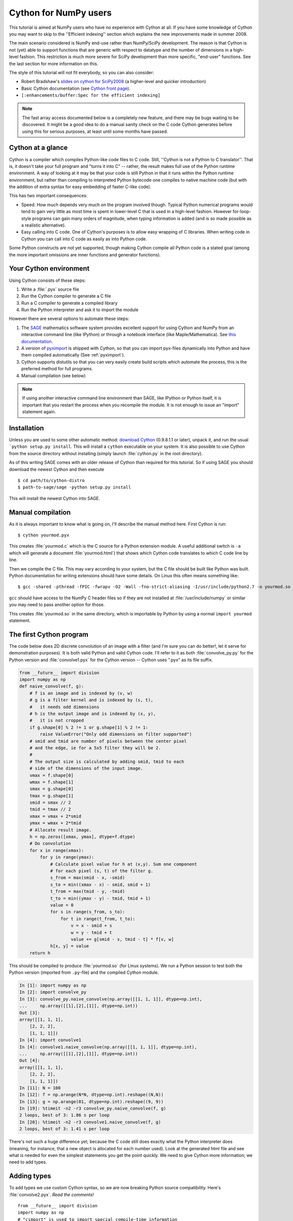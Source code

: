 .. highlight:: cython

.. _numpy_tutorial:

**************************
Cython for NumPy users
**************************

This tutorial is aimed at NumPy users who have no experience with Cython at
all. If you have some knowledge of Cython you may want to skip to the
''Efficient indexing'' section which explains the new improvements made in
summer 2008.

The main scenario considered is NumPy end-use rather than NumPy/SciPy
development. The reason is that Cython is not (yet) able to support functions
that are generic with respect to datatype and the number of dimensions in a
high-level fashion. This restriction is much more severe for SciPy development
than more specific, "end-user" functions. See the last section for more
information on this.

The style of this tutorial will not fit everybody, so you can also consider:

* Robert Bradshaw's `slides on cython for SciPy2008
  <http://wiki.sagemath.org/scipy08?action=AttachFile&do=get&target=scipy-cython.tgz>`_
  (a higher-level and quicker introduction)
* Basic Cython documentation (see `Cython front page <http://cython.org>`_).
* ``[:enhancements/buffer:Spec for the efficient indexing]``

.. Note::
    The fast array access documented below is a completely new feature, and
    there may be bugs waiting to be discovered. It might be a good idea to do
    a manual sanity check on the C code Cython generates before using this for
    serious purposes, at least until some months have passed.

Cython at a glance
====================

Cython is a compiler which compiles Python-like code files to C code. Still,
''Cython is not a Python to C translator''. That is, it doesn't take your full
program and "turns it into C" -- rather, the result makes full use of the
Python runtime environment. A way of looking at it may be that your code is
still Python in that it runs within the Python runtime environment, but rather
than compiling to interpreted Python bytecode one compiles to native machine
code (but with the addition of extra syntax for easy embedding of faster
C-like code).

This has two important consequences:

* Speed. How much depends very much on the program involved though. Typical Python numerical programs would tend to gain very little as most time is spent in lower-level C that is used in a high-level fashion. However for-loop-style programs can gain many orders of magnitude, when typing information is added (and is so made possible as a realistic alternative).
* Easy calling into C code. One of Cython's purposes is to allow easy wrapping
  of C libraries. When writing code in Cython you can call into C code as
  easily as into Python code.

Some Python constructs are not yet supported, though making Cython compile all
Python code is a stated goal (among the more important omissions are inner
functions and generator functions).

Your Cython environment
========================

Using Cython consists of these steps:

1. Write a :file:`.pyx` source file
2. Run the Cython compiler to generate a C file
3. Run a C compiler to generate a compiled library
4. Run the Python interpreter and ask it to import the module

However there are several options to automate these steps:

1. The `SAGE <http://sagemath.org>`_ mathematics software system provides
   excellent support for using Cython and NumPy from an interactive command
   line (like IPython) or through a notebook interface (like
   Maple/Mathematica). See `this documentation
   <http://www.sagemath.org/doc/prog/node40.html>`_.
2. A version of `pyximport <http://www.prescod.net/pyximport/>`_ is shipped
   with Cython, so that you can import pyx-files dynamically into Python and
   have them compiled automatically (See :ref:`pyximport`).
3. Cython supports distutils so that you can very easily create build scripts
   which automate the process, this is the preferred method for full programs.
4. Manual compilation (see below)

.. Note::
    If using another interactive command line environment than SAGE, like
    IPython or Python itself, it is important that you restart the process
    when you recompile the module. It is not enough to issue an "import"
    statement again.

Installation
=============

Unless you are used to some other automatic method:
`download Cython <http://cython.org/#download>`_ (0.9.8.1.1 or later), unpack it,
and run the usual ```python setup.py install``. This will install a
``cython`` executable on your system. It is also possible to use Cython from
the source directory without installing (simply launch :file:`cython.py` in the
root directory).

As of this writing SAGE comes with an older release of Cython than required
for this tutorial. So if using SAGE you should download the newest Cython and
then execute ::

    $ cd path/to/cython-distro
    $ path-to-sage/sage -python setup.py install

This will install the newest Cython into SAGE.

Manual compilation
====================

As it is always important to know what is going on, I'll describe the manual
method here. First Cython is run::

    $ cython yourmod.pyx

This creates :file:`yourmod.c` which is the C source for a Python extension
module. A useful additional switch is ``-a`` which will generate a document
:file:`yourmod.html`) that shows which Cython code translates to which C code
line by line.

Then we compile the C file. This may vary according to your system, but the C
file should be built like Python was built. Python documentation for writing
extensions should have some details. On Linux this often means something
like::

    $ gcc -shared -pthread -fPIC -fwrapv -O2 -Wall -fno-strict-aliasing -I/usr/include/python2.7 -o yourmod.so yourmod.c

``gcc`` should have access to the NumPy C header files so if they are not
installed at :file:`/usr/include/numpy` or similar you may need to pass another
option for those.

This creates :file:`yourmod.so` in the same directory, which is importable by
Python by using a normal ``import yourmod`` statement.

The first Cython program
==========================

The code below does 2D discrete convolution of an image with a filter (and I'm
sure you can do better!, let it serve for demonstration purposes). It is both
valid Python and valid Cython code. I'll refer to it as both
:file:`convolve_py.py` for the Python version and :file:`convolve1.pyx` for the
Cython version -- Cython uses ".pyx" as its file suffix.

.. code-block:: python

    from __future__ import division
    import numpy as np
    def naive_convolve(f, g):
        # f is an image and is indexed by (v, w)
        # g is a filter kernel and is indexed by (s, t),
        #   it needs odd dimensions
        # h is the output image and is indexed by (x, y),
        #   it is not cropped
        if g.shape[0] % 2 != 1 or g.shape[1] % 2 != 1:
            raise ValueError("Only odd dimensions on filter supported")
        # smid and tmid are number of pixels between the center pixel
        # and the edge, ie for a 5x5 filter they will be 2.
        #
        # The output size is calculated by adding smid, tmid to each
        # side of the dimensions of the input image.
        vmax = f.shape[0]
        wmax = f.shape[1]
        smax = g.shape[0]
        tmax = g.shape[1]
        smid = smax // 2
        tmid = tmax // 2
        xmax = vmax + 2*smid
        ymax = wmax + 2*tmid
        # Allocate result image.
        h = np.zeros([xmax, ymax], dtype=f.dtype)
        # Do convolution
        for x in range(xmax):
            for y in range(ymax):
                # Calculate pixel value for h at (x,y). Sum one component
                # for each pixel (s, t) of the filter g.
                s_from = max(smid - x, -smid)
                s_to = min((xmax - x) - smid, smid + 1)
                t_from = max(tmid - y, -tmid)
                t_to = min((ymax - y) - tmid, tmid + 1)
                value = 0
                for s in range(s_from, s_to):
                    for t in range(t_from, t_to):
                        v = x - smid + s
                        w = y - tmid + t
                        value += g[smid - s, tmid - t] * f[v, w]
                h[x, y] = value
        return h

This should be compiled to produce :file:`yourmod.so` (for Linux systems). We
run a Python session to test both the Python version (imported from
``.py``-file) and the compiled Cython module.

.. sourcecode:: ipython

    In [1]: import numpy as np
    In [2]: import convolve_py
    In [3]: convolve_py.naive_convolve(np.array([[1, 1, 1]], dtype=np.int),
    ...     np.array([[1],[2],[1]], dtype=np.int))
    Out [3]:
    array([[1, 1, 1],
        [2, 2, 2],
        [1, 1, 1]])
    In [4]: import convolve1
    In [4]: convolve1.naive_convolve(np.array([[1, 1, 1]], dtype=np.int),
    ...     np.array([[1],[2],[1]], dtype=np.int))
    Out [4]:
    array([[1, 1, 1],
        [2, 2, 2],
        [1, 1, 1]])
    In [11]: N = 100
    In [12]: f = np.arange(N*N, dtype=np.int).reshape((N,N))
    In [13]: g = np.arange(81, dtype=np.int).reshape((9, 9))
    In [19]: %timeit -n2 -r3 convolve_py.naive_convolve(f, g)
    2 loops, best of 3: 1.86 s per loop
    In [20]: %timeit -n2 -r3 convolve1.naive_convolve(f, g)
    2 loops, best of 3: 1.41 s per loop

There's not such a huge difference yet; because the C code still does exactly
what the Python interpreter does (meaning, for instance, that a new object is
allocated for each number used). Look at the generated html file and see what
is needed for even the simplest statements you get the point quickly. We need
to give Cython more information; we need to add types.

Adding types
=============

To add types we use custom Cython syntax, so we are now breaking Python source
compatibility. Here's :file:`convolve2.pyx`. *Read the comments!*  ::

    from __future__ import division
    import numpy as np
    # "cimport" is used to import special compile-time information
    # about the numpy module (this is stored in a file numpy.pxd which is
    # currently part of the Cython distribution).
    cimport numpy as np
    # We now need to fix a datatype for our arrays. I've used the variable
    # DTYPE for this, which is assigned to the usual NumPy runtime
    # type info object.
    DTYPE = np.int
    # "ctypedef" assigns a corresponding compile-time type to DTYPE_t. For
    # every type in the numpy module there's a corresponding compile-time
    # type with a _t-suffix.
    ctypedef np.int_t DTYPE_t
    # The builtin min and max functions works with Python objects, and are
    # so very slow. So we create our own.
    #  - "cdef" declares a function which has much less overhead than a normal
    #    def function (but it is not Python-callable)
    #  - "inline" is passed on to the C compiler which may inline the functions
    #  - The C type "int" is chosen as return type and argument types
    #  - Cython allows some newer Python constructs like "a if x else b", but
    #    the resulting C file compiles with Python 2.3 through to Python 3.0 beta.
    cdef inline int int_max(int a, int b): return a if a >= b else b
    cdef inline int int_min(int a, int b): return a if a <= b else b
    # "def" can type its arguments but not have a return type. The type of the
    # arguments for a "def" function is checked at run-time when entering the
    # function.
    #
    # The arrays f, g and h is typed as "np.ndarray" instances. The only effect
    # this has is to a) insert checks that the function arguments really are
    # NumPy arrays, and b) make some attribute access like f.shape[0] much
    # more efficient. (In this example this doesn't matter though.)
    def naive_convolve(np.ndarray f, np.ndarray g):
        if g.shape[0] % 2 != 1 or g.shape[1] % 2 != 1:
            raise ValueError("Only odd dimensions on filter supported")
        assert f.dtype == DTYPE and g.dtype == DTYPE
        # The "cdef" keyword is also used within functions to type variables. It
        # can only be used at the top indentation level (there are non-trivial
        # problems with allowing them in other places, though we'd love to see
        # good and thought out proposals for it).
        #
        # For the indices, the "int" type is used. This corresponds to a C int,
        # other C types (like "unsigned int") could have been used instead.
        # Purists could use "Py_ssize_t" which is the proper Python type for
        # array indices.
        cdef int vmax = f.shape[0]
        cdef int wmax = f.shape[1]
        cdef int smax = g.shape[0]
        cdef int tmax = g.shape[1]
        cdef int smid = smax // 2
        cdef int tmid = tmax // 2
        cdef int xmax = vmax + 2*smid
        cdef int ymax = wmax + 2*tmid
        cdef np.ndarray h = np.zeros([xmax, ymax], dtype=DTYPE)
        cdef int x, y, s, t, v, w
        # It is very important to type ALL your variables. You do not get any
        # warnings if not, only much slower code (they are implicitly typed as
        # Python objects).
        cdef int s_from, s_to, t_from, t_to
        # For the value variable, we want to use the same data type as is
        # stored in the array, so we use "DTYPE_t" as defined above.
        # NB! An important side-effect of this is that if "value" overflows its
        # datatype size, it will simply wrap around like in C, rather than raise
        # an error like in Python.
        cdef DTYPE_t value
        for x in range(xmax):
            for y in range(ymax):
                s_from = int_max(smid - x, -smid)
                s_to = int_min((xmax - x) - smid, smid + 1)
                t_from = int_max(tmid - y, -tmid)
                t_to = int_min((ymax - y) - tmid, tmid + 1)
                value = 0
                for s in range(s_from, s_to):
                    for t in range(t_from, t_to):
                        v = x - smid + s
                        w = y - tmid + t
                        value += g[smid - s, tmid - t] * f[v, w]
                h[x, y] = value
        return h

At this point, have a look at the generated C code for :file:`convolve1.pyx` and
:file:`convolve2.pyx`. Click on the lines to expand them and see corresponding C.
(Note that this code annotation is currently experimental and especially
"trailing" cleanup code for a block may stick to the last expression in the
block and make it look worse than it is -- use some common sense).

* .. literalinclude: convolve1.html
* .. literalinclude: convolve2.html

Especially have a look at the for loops: In :file:`convolve1.c`, these are ~20 lines
of C code to set up while in :file:`convolve2.c` a normal C for loop is used.

After building this and continuing my (very informal) benchmarks, I get:

.. sourcecode:: ipython

    In [21]: import convolve2
    In [22]: %timeit -n2 -r3 convolve2.naive_convolve(f, g)
    2 loops, best of 3: 828 ms per loop

Efficient indexing
====================

There's still a bottleneck killing performance, and that is the array lookups
and assignments. The ``[]``-operator still uses full Python operations --
what we would like to do instead is to access the data buffer directly at C
speed.

What we need to do then is to type the contents of the :obj:`ndarray` objects.
We do this with a special "buffer" syntax which must be told the datatype
(first argument) and number of dimensions ("ndim" keyword-only argument, if
not provided then one-dimensional is assumed).

More information on this syntax [:enhancements/buffer:can be found here].

Showing the changes needed to produce :file:`convolve3.pyx` only::

    ...
    def naive_convolve(np.ndarray[DTYPE_t, ndim=2] f, np.ndarray[DTYPE_t, ndim=2] g):
    ...
    cdef np.ndarray[DTYPE_t, ndim=2] h = ...

Usage:

.. sourcecode:: ipython

    In [18]: import convolve3
    In [19]: %timeit -n3 -r100 convolve3.naive_convolve(f, g)
    3 loops, best of 100: 11.6 ms per loop

Note the importance of this change.

*Gotcha*: This efficient indexing only affects certain index operations,
namely those with exactly ``ndim`` number of typed integer indices. So if
``v`` for instance isn't typed, then the lookup ``f[v, w]`` isn't
optimized. On the other hand this means that you can continue using Python
objects for sophisticated dynamic slicing etc. just as when the array is not
typed.

Tuning indexing further
========================

The array lookups are still slowed down by two factors:

1. Bounds checking is performed.
2. Negative indices are checked for and handled correctly.  The code above is
   explicitly coded so that it doesn't use negative indices, and it
   (hopefully) always access within bounds. We can add a decorator to disable
   bounds checking::

        ...
        cimport cython
        @cython.boundscheck(False) # turn off bounds-checking for entire function
        def naive_convolve(np.ndarray[DTYPE_t, ndim=2] f, np.ndarray[DTYPE_t, ndim=2] g):
        ...

Now bounds checking is not performed (and, as a side-effect, if you ''do''
happen to access out of bounds you will in the best case crash your program
and in the worst case corrupt data). It is possible to switch bounds-checking
mode in many ways, see :ref:`compiler-directives` for more
information.

Negative indices are dealt with by ensuring Cython that the indices will be
positive, by casting the variables to unsigned integer types (if you do have
negative values, then this casting will create a very large positive value
instead and you will attempt to access out-of-bounds values). Casting is done
with a special ``<>``-syntax. The code below is changed to use either
unsigned ints or casting as appropriate::

        ...
        cdef int s, t                                                                            # changed
        cdef unsigned int x, y, v, w                                                             # changed
        cdef int s_from, s_to, t_from, t_to
        cdef DTYPE_t value
        for x in range(xmax):
            for y in range(ymax):
                s_from = max(smid - x, -smid)
                s_to = min((xmax - x) - smid, smid + 1)
                t_from = max(tmid - y, -tmid)
                t_to = min((ymax - y) - tmid, tmid + 1)
                value = 0
                for s in range(s_from, s_to):
                    for t in range(t_from, t_to):
                        v = <unsigned int>(x - smid + s)                                         # changed
                        w = <unsigned int>(y - tmid + t)                                         # changed
                        value += g[<unsigned int>(smid - s), <unsigned int>(tmid - t)] * f[v, w] # changed
                h[x, y] = value
        ...

(In the next Cython release we will likely add a compiler directive or
argument to the ``np.ndarray[]``-type specifier to disable negative indexing
so that casting so much isn't necessary; feedback on this is welcome.)

The function call overhead now starts to play a role, so we compare the latter
two examples with larger N:

.. sourcecode:: ipython

    In [11]: %timeit -n3 -r100 convolve4.naive_convolve(f, g)
    3 loops, best of 100: 5.97 ms per loop
    In [12]: N = 1000
    In [13]: f = np.arange(N*N, dtype=np.int).reshape((N,N))
    In [14]: g = np.arange(81, dtype=np.int).reshape((9, 9))
    In [17]: %timeit -n1 -r10 convolve3.naive_convolve(f, g)
    1 loops, best of 10: 1.16 s per loop
    In [18]: %timeit -n1 -r10 convolve4.naive_convolve(f, g)
    1 loops, best of 10: 597 ms per loop

(Also this is a mixed benchmark as the result array is allocated within the
function call.)

.. Warning::

    Speed comes with some cost. Especially it can be dangerous to set typed
    objects (like ``f``, ``g`` and ``h`` in our sample code) to ``None``.
    Setting such objects to ``None`` is entirely legal, but all you can do with them
    is check whether they are None. All other use (attribute lookup or indexing)
    can potentially segfault or corrupt data (rather than raising exceptions as
    they would in Python).

    The actual rules are a bit more complicated but the main message is clear: Do
    not use typed objects without knowing that they are not set to ``None``.

More generic code
==================

It would be possible to do::

    def naive_convolve(object[DTYPE_t, ndim=2] f, ...):

i.e. use :obj:`object` rather than :obj:`np.ndarray`. Under Python 3.0 this
can allow your algorithm to work with any libraries supporting the buffer
interface; and support for e.g. the Python Imaging Library may easily be added
if someone is interested also under Python 2.x.

There is some speed penalty to this though (as one makes more assumptions
compile-time if the type is set to :obj:`np.ndarray`, specifically it is
assumed that the data is stored in pure strided mode and not in indirect
mode).

[:enhancements/buffer:More information]

The future
============

These are some points to consider for further development. All points listed
here has gone through a lot of thinking and planning already; still they may
or may not happen depending on available developer time and resources for
Cython.

1. Support for efficient access to structs/records stored in arrays; currently
   only primitive types are allowed.
2. Support for efficient access to complex floating point types in arrays. The
   main obstacle here is getting support for efficient complex datatypes in
   Cython.
3. Calling NumPy/SciPy functions currently has a Python call overhead; it
   would be possible to take a short-cut from Cython directly to C. (This does
   however require some isolated and incremental changes to those libraries;
   mail the Cython mailing list for details).
4. Efficient code that is generic with respect to the number of dimensions.
   This can probably be done today by calling the NumPy C multi-dimensional
   iterator API directly; however it would be nice to have for-loops over
   :func:`enumerate` and :func:`ndenumerate` on NumPy arrays create efficient
   code.
5. A high-level construct for writing type-generic code, so that one can write
   functions that work simultaneously with many datatypes. Note however that a
   macro preprocessor language can help with doing this for now.


